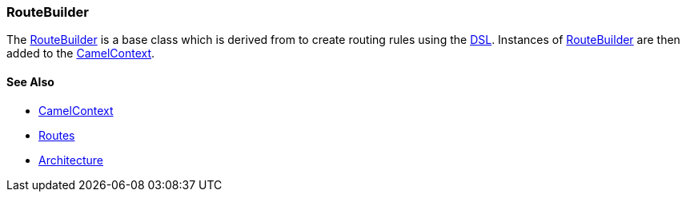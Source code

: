 [[ConfluenceContent]]
[[RouteBuilder-RouteBuilder]]
RouteBuilder
~~~~~~~~~~~~

The
http://camel.apache.org/maven/current/camel-core/apidocs/org/apache/camel/builder/RouteBuilder.html[RouteBuilder]
is a base class which is derived from to create routing rules using the
link:dsl.html[DSL]. Instances of link:routebuilder.html[RouteBuilder]
are then added to the link:camelcontext.html[CamelContext].

[[RouteBuilder-SeeAlso]]
See Also
^^^^^^^^

* link:camelcontext.html[CamelContext]
* link:routes.html[Routes]
* link:architecture.html[Architecture]

